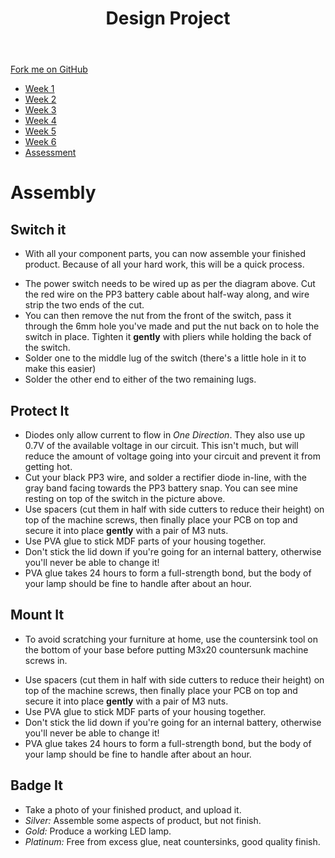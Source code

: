 #+STARTUP:indent
#+HTML_HEAD: <link rel="stylesheet" type="text/css" href="css/styles.css"/>
#+HTML_HEAD_EXTRA: <link href='http://fonts.googleapis.com/css?family=Ubuntu+Mono|Ubuntu' rel='stylesheet' type='text/css'>
#+HTML_HEAD_EXTRA: <script src="http://ajax.googleapis.com/ajax/libs/jquery/1.9.1/jquery.min.js" type="text/javascript"></script>
#+HTML_HEAD_EXTRA: <script src="js/navbar.js" type="text/javascript"></script>
#+OPTIONS: f:nil author:nil num:1 creator:nil timestamp:nil toc:nil html-style:nil

#+TITLE: Design Project
#+AUTHOR: Stephen Brown

#+BEGIN_HTML
  <div class="github-fork-ribbon-wrapper left">
    <div class="github-fork-ribbon">
      <a href="https://github.com/stsb11/9-SC-LED">Fork me on GitHub</a>
    </div>
  </div>
<div id="stickyribbon">
    <ul>
      <li><a href="1_Lesson.html">Week 1</a></li>
      <li><a href="2_Lesson.html">Week 2</a></li>
      <li><a href="3_Lesson.html">Week 3</a></li>
      <li><a href="4_Lesson.html">Week 4</a></li>
      <li><a href="5_Lesson.html">Week 5</a></li>
      <li><a href="6_Lesson.html">Week 6</a></li>
      <li><a href="assessment.html">Assessment</a></li>

    </ul>
  </div>
#+END_HTML
* COMMENT Use as a template
:PROPERTIES:
:HTML_CONTAINER_CLASS: activity
:END:
** Learn It
:PROPERTIES:
:HTML_CONTAINER_CLASS: learn
:END:

** Research It
:PROPERTIES:
:HTML_CONTAINER_CLASS: research
:END:

** Design It
:PROPERTIES:
:HTML_CONTAINER_CLASS: design
:END:

** Build It
:PROPERTIES:
:HTML_CONTAINER_CLASS: build
:END:

** Test It
:PROPERTIES:
:HTML_CONTAINER_CLASS: test
:END:

** Run It
:PROPERTIES:
:HTML_CONTAINER_CLASS: run
:END:

** Document It
:PROPERTIES:
:HTML_CONTAINER_CLASS: document
:END:

** Code It
:PROPERTIES:
:HTML_CONTAINER_CLASS: code
:END:

** Program It
:PROPERTIES:
:HTML_CONTAINER_CLASS: program
:END:

** Try It
:PROPERTIES:
:HTML_CONTAINER_CLASS: try
:END:

** Badge It
:PROPERTIES:
:HTML_CONTAINER_CLASS: badge
:END:

** Save It
:PROPERTIES:
:HTML_CONTAINER_CLASS: save
:END:

* Assembly
:PROPERTIES:
:HTML_CONTAINER_CLASS: activity
:END:
** Switch it
:PROPERTIES:
:HTML_CONTAINER_CLASS: build
:END:
- With all your component parts, you can now assemble your finished product. Because of all your hard work, this will be a quick process. 
[[./img/pwr_switch.png]]
- The power switch needs to be wired up as per the diagram above. Cut the red wire on the PP3 battery cable about half-way along, and wire strip the two ends of the cut.
- You can then remove the nut from the front of the switch, pass it through the 6mm hole you've made and put the nut back on to hole the switch in place. Tighten it *gently* with pliers while holding the back of the switch.
- Solder one to the middle lug of the switch (there's a little hole in it to make this easier)
- Solder the other end to either of the two remaining lugs. 
[[./img/switch.jpg]]
** Protect It
:PROPERTIES:
:HTML_CONTAINER_CLASS: build
:END:
- Diodes only allow current to flow in /One Direction/. They also use up 0.7V of the available voltage in our circuit. This isn't much, but will reduce the amount of voltage going into your circuit and prevent it from getting hot.
- Cut your black PP3 wire, and solder a rectifier diode in-line, with the gray band facing towards the PP3 battery snap. You can see mine resting on top of the switch in the picture above. 
- Use spacers (cut them in half with side cutters to reduce their height) on top of the machine screws, then finally place your PCB on top and secure it into place *gently* with a pair of M3 nuts. 
- Use PVA glue to stick MDF parts of your housing together.
- Don't stick the lid down if you're going for an internal battery, otherwise you'll never be able to change it! 
- PVA glue takes 24 hours to form a full-strength bond, but the body of your lamp should be fine to handle after about an hour. 
** Mount It
:PROPERTIES:
:HTML_CONTAINER_CLASS: build
:END:
- To avoid scratching your furniture at home, use the countersink tool on the bottom of your base before putting M3x20 countersunk machine screws in.
[[./img/spacers.jpg]]
- Use spacers (cut them in half with side cutters to reduce their height) on top of the machine screws, then finally place your PCB on top and secure it into place *gently* with a pair of M3 nuts. 
- Use PVA glue to stick MDF parts of your housing together.
- Don't stick the lid down if you're going for an internal battery, otherwise you'll never be able to change it! 
- PVA glue takes 24 hours to form a full-strength bond, but the body of your lamp should be fine to handle after about an hour. 
** Badge It
:PROPERTIES:
:HTML_CONTAINER_CLASS: badge
:END:
- Take a photo of your finished product, and upload it.
- /Silver:/ Assemble some aspects of product, but not finish.
- /Gold:/ Produce a working LED lamp.
- /Platinum:/ Free from excess glue, neat countersinks, good quality finish.

